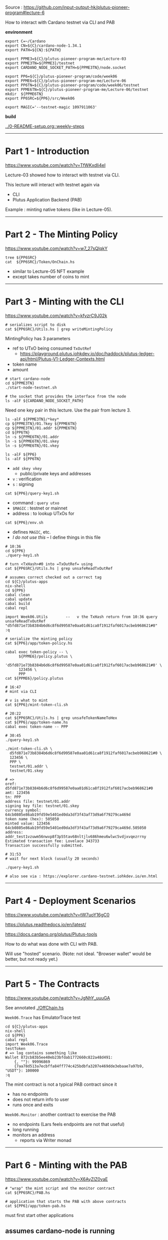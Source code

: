 #+OPTIONS:     H:6 num:nil toc:nil \n:nil @:t ::t |:t ^:t f:t TeX:t ...

Source : https://github.com/input-output-hk/plutus-pioneer-program#lecture-6

How to interact with Cardano testnet via CLI and PAB

#+begin_comment
 (eepitch-shell)
 (eepitch-kill)
 (eepitch-shell)
#+end_comment

*environment*

#+begin_src
export C=~/Cardano
export CN=${C}/cardano-node-1.34.1
export PATH=${CN}:${PATH}

export PPME3=${C}/plutus-pioneer-program-me/Lecture-03
export PPME3TN=${PPME3}/testnet
export CARDANO_NODE_SOCKET_PATH=${PPME3TN}/node.socket

export PP6=${C}/plutus-pioneer-program/code/week06
export PPME6=${C}/plutus-pioneer-program-me/Lecture-06
export PP6TN=${C}/plutus-pioneer-program/code/week06/testnet
export PPME6TN=${C}/plutus-pioneer-program-me/Lecture-06/testnet
mkdir  ${PPME6TN}
export PP6SRC=${PP6}/src/Week06

export MAGIC='--testnet-magic 1097911063'
#+end_src

*build*

[[../0-README-setup.org::weekly-steps]]

------------------------------------------------------------------------------
* Part 1 - Introduction

https://www.youtube.com/watch?v=TfWKxdli4eI

Lecture-03 showed how to interact with testnet via CLI.

This lecture will interact with testnet again via
- CLI
- Plutus Application Backend (PAB)

Example : minting native tokens (like in Lecture-05).

------------------------------------------------------------------------------
* Part 2 - The Minting Policy

https://www.youtube.com/watch?v=w7_27sQIqkY

#+begin_src
tree ${PP6SRC}
cat  ${PP6SRC}/Token/OnChain.hs
#+end_src
- similar to Lecture-05 NFT example
- except takes number of coins to mint

------------------------------------------------------------------------------
* Part 3 - Minting with the CLI

https://www.youtube.com/watch?v=kfvzrC9J02k

#+begin_src
# serializes script to disk
cat ${PP6SRC}/Utils.hs | grep writeMintingPolicy
#+end_src

MintingPolicy has 3 parameters
- ref to UTxO being consumed =TxOutRef=
  - https://playground.plutus.iohkdev.io/doc/haddock/plutus-ledger-api/html/Plutus-V1-Ledger-Contexts.html
- token name
- amount

#+begin_src
# start cardano-node
cd ${PPME3TN}
./start-node-testnet.sh

# the socket that provides the interface from the node
ls -alF ${CARDANO_NODE_SOCKET_PATH}
#+end_src

Need one key pair in this lecture.
Use the pair from lecture 3.

#+begin_src
ls -alF ${PPME3TN}/*key*
cp ${PPME3TN}/01.?key ${PPME6TN}
cp ${PPME3TN}/01.addr ${PPME6TN}
cd ${PP6TN}
ln -s ${PPME6TN}/01.addr
ln -s ${PPME6TN}/01.skey
ln -s ${PPME6TN}/01.vkey
#+end_src

#+begin_src
ls -alF ${PP6}
ls -alF ${PP6TN}
#+end_src
- =add skey vkey=
  - public/private keys and addresses
- =v= : verification
- =s= : signing

#+begin_src
cat ${PP6}/query-key1.sh
#+end_src
- command  : =query utxo=
- =$MAGIC= : testnet or mainnet
- address  : to lookup UTxOs for

#+begin_src
cat ${PP6}/env.sh
#+end_src
- defines =MAGIC=, etc.
- /I do not use this/ -- I define things in this file

#+begin_src
# 10:36
cd ${PP6}
./query-key1.sh

# turn <TxHash>#0 into =TxOutRef= using
cat ${PP6SRC}/Utils.hs | grep unsafeReadTxOutRef

# assumes correct checked out a correct tag
cd ${C}/plutus-apps
nix-shell
cd ${PP6}
cabal clean
cabal update
cabal build
cabal repl

import Week06.Utils        --   v the TxHash return from 10:36 query
unsafeReadTxOutRef "d5fd871e73b8384b6d6c8f6d99587e0aa01d61ca8f1912faf6017acbeb968621#0"
:q

# serialize the minting policy
cat ${PP6}/app/token-policy.hs

cabal exec token-policy -- \
      ${PPME6}/policy.plutus \
      'd5fd871e73b8384b6d6c8f6d99587e0aa01d61ca8f1912faf6017acbeb968621#0' \
      123456 \
      PPP
cat ${PPME6}/policy.plutus

# 16:47
# mint via CLI

# v is what to mint
cat ${PP6}/mint-token-cli.sh

# 20:22
cat ${PP6SRC}/Utils.hs | grep unsafeTokenNameToHex
cat ${PP6}/app/token-name.hs
cabal exec token-name -- PPP

# 30:45
./query-key1.sh

./mint-token-cli.sh \
  d5fd871e73b8384b6d6c8f6d99587e0aa01d61ca8f1912faf6017acbeb968621#0 \
  123456 \
  PPP \
  testnet/01.addr \
  testnet/01.skey

# =>
oref: d5fd871e73b8384b6d6c8f6d99587e0aa01d61ca8f1912faf6017acbeb968621#0
amt: 123456
tn: PPP
address file: testnet/01.addr
signing key file: testnet/01.skey
currency symbol: 64cb0805e86ab19fd59e5401ed0da3df3f43af73d9a6f79279ca469d
token name (hex): 505050
minted value: 123456 64cb0805e86ab19fd59e5401ed0da3df3f43af73d9a6f79279ca469d.505050
address: addr_test1vzuwm56nwvp8f3p55tav68nltjlv686hmeu6wlwc5vdjxvqezrrny
Estimated transaction fee: Lovelace 343733
Transaction successfully submitted.

# 31:53
# wait for next block (usually 20 seconds)

./query-key1.sh

# also see via : https://explorer.cardano-testnet.iohkdev.io/en.html
#+end_src

------------------------------------------------------------------------------
* Part 4 - Deployment Scenarios

https://www.youtube.com/watch?v=tW7uoY16gC0

https://plutus.readthedocs.io/en/latest/

https://docs.cardano.org/plutus/Plutus-tools

How to do what was done with CLI with PAB.

Will use "hosted" scenario.
(Note: not ideal.  "Browser wallet" would be better, but not ready yet.)

------------------------------------------------------------------------------
* Part 5 - The Contracts

https://www.youtube.com/watch?v=JgNhY_uuuGA

#+begin_comment
cp ${PP6SRC}/Token/OffChain.hs ${PPME6}
#+end_comment

See annotated [[./OffChain.hs]]

=Week06.Trace= has EmulatorTrace test

#+begin_src
cd ${C}/plutus-apps
nix-shell
cd ${PP6}
cabal repl
import Week06.Trace
testToken
# => log contains something like
Wallet 872cb83b5ee40eb23bfdab1772660c822a48d491:
    {, ""}: 99996869
    {7aa78d513a7ecbffa84ff774c425bdbfa3207e469dde3ebaae7a97b9, "USDT"}: 100000
:q
#+end_src

The mint contract is not a typical PAB contract since it
- has no endpoints
- does not return info to user
- runs once and exits

=Week06.Monitor= : another contract to exercise the PAB
- no endpoints (Lars feels endpoints are not that useful)
- long running
- monitors an address
  - reports via Writer monad

------------------------------------------------------------------------------
* Part 6 - Minting with the PAB

https://www.youtube.com/watch?v=X6AyZIZ0vaE

#+begin_src
# "wrap" the mint script and the monitor contract
cat ${PP6SRC}/PAB.hs

# application that starts the PAB with above contracts
cat ${PP6}/app/token-pab.hs
#+end_src

must first start other applications

** assumes cardano-node is running

see Week03

https://github.com/input-output-hk/plutus-apps/blob/main/plutus-pab/test-node/README.md
- instructions for running a public testnet end-to-end integration test
- the following is doing the steps from that link

** start-testnet-wallet

#+begin_src
cd ${C}/plutus-apps
nix-shell
cd ${PP6}
./start-testnet-wallet.sh
#+end_src

** create-wallet

in another shell

#+begin_src
cd ${C}/plutus-apps
nix-shell
cd ${PP6}
./create-wallet.sh HCWallet hcsecretpassphrase ${PPME6TN}/restore-wallet.json
cd ${PP6TN}
ln -s ${PPME6TN}/restore-wallet.json
cat ${PPME6TN}/restore-wallet.json
#+end_src

** import / link

8:24 : steps not shown
- import 'restore-wallet.json' into a wallet
  - Daedalus https://daedaluswallet.io/
  - Yoroi    https://yoroi-wallet.com/#/
- link up D or Y wallet to wallet created above

** 8:42 : fund wallet

steps not shown

 either
- send funds from existing wallet to new one, or
- use the testnet faucet

** 8:58 : load-wallet

inform wallet backend about new wallet

#+begin_src
cd ${PP6}
cat ./load-wallet.sh
./load-wallet.sh
# => {"balance":{"total":{"quantity":0,"unit":"lovelace"},
                 "available":{"quantity":0,"unit":"lovelace"},
                 "reward":{"quantity":0,"unit":"lovelace"}},
       "name":"HCWallet",
       "id":"03f58cc73ff5369672d60dc1562d43999d5d01ba",  <-- use this to talk to PAB
       "tip":{"height":{"quantity":0,"unit":"block"},
              "epoch_number":0,"time":"2019-07-24T20:20:16Z",
              "absolute_slot_number":0,"slot_number":0},
       "passphrase":{"last_updated_at":"2022-03-13T00:59:43.351567Z"},
       "address_pool_gap":20,
       "state":{"status":"syncing","progress":{"quantity":0,"unit":"percent"}},
       "delegation":{"next":[],"active":{"status":"not_delegating"}},
       "assets":{"total":[],"available":[]}}

export WALLETID=03f58cc73ff5369672d60dc1562d43999d5d01ba

cardano-wallet wallet list
#+end_src

** 10:54 start-testnet-chain-index

#+begin_src
cp ${PP6TN}/chain-index-config.json ${PPME6TN}
# ${PPME6TN}/chain-index-config.json
# EDIT:
# - cicSocketPath : ${PPME3TN/node.sock # resolve ${..}
# - cicDbPath     : ${C}/chain-index.db # resolve ${..}
#   - path MUST end with 'chain-index.db'

cd ${C}/plutus-apps
nix-shell
cabal build plutus-pab-examples plutus-chain-index

# NOTE: THIS DOES NOT USE ./start-testnet-chain-index.sh AS IN THE VIDEO
# LARS: syncing this takes time --- maybe even longer than cardano-node
cabal exec plutus-chain-index -- --config ${PPME6TN}/chain-index-config.json start-index
#+end_src

** 12:06 migrate-pab

#+begin_src
# go to shell running cardano-node and get the hash and slot off latest 'new-tip'

# LARS : most of this file copied from plutus-apps
cp ${PP6TN}/pab-config.yml ${PPME6TN}
# ${PPME6TN}/pab-config.yml
# EDIT:
# - dbConfig.dbConfigFile: ${C}/plutus-pab.db # resolve ${..}
#
# - nodeServerConfig.pscSocketPath: ${PPME3TN/node.sock # resolve ${..}
#
# - developmentOptions.pabResumeFrom.pointBlockId : <new tip hash>
# - developmentOptions.pabResumeFrom.pointSlot    : <new tip slot>

cd ${PP6}
cabal run -- token-pab --config ${PPME6TN}/pab-config.yml migrate
# => Up to date
#+end_src

** start-testnet-pab

in another nix-shell

#+begin_src
cd ${C}/plutus-apps
nix-shell
cd ${PP6}
cabal run -- token-pab \
  --config ${PPME6TN}/pab-config.yml webserver \
  --passphrase hcsecretpassphrase
# =>
Up to date
[pab:Info:11] [2022-03-13 20:31:33.62 UTC] Restoring PAB state ...
[pab:Info:11] [2022-03-13 20:31:33.62 UTC] No contract instance were restored in the PAB state.
[pab:Info:11] [2022-03-13 20:31:33.62 UTC] Starting PAB backend server on port 9080

http://localhost:9080/swagger/swagger-ui/

#+begin_src
curl -X 'GET' \
  'http://localhost:9080/api/contract/definitions' \
  -H 'accept: application/json;charset=utf-8' | jq '.'
# -> [{"csrSchemas":[], ...

curl -X 'GET' \
  'http://localhost:9080/api/contract/instances' \
  -H 'accept: application/json;charset=utf-8' | jq '.'
# => []
#+end_src

** 18:53 activate mint-token-curl

#+begin_src
cd ${PP6}

# addresswhere minted token and change goes to
# get via
# 1. import wallet into Daedalus or Yoroi then press "receive"
# 2. via wallet backend : what follows:

# pick an "unused" address from list returned via:
curl -H "content-type: application/json" \
     -XGET localhost:8090/v2/wallets/$WALLETID/addresses | jq '.'

export ADDRESS=addr_test1qzrgxjw0ntrvv536sl8nadhna49p5h23gjw6pkx9a3lznh5f3wmajsfhk7240ent8g89f99ef975jy7ev3uya88055xsa9t2ed

./mint-token-curl.sh 123456 PPP
# =>
minting 123456 coins of token PPP
payment key hash: 868349cf9ac6c6523a87cf3eb6f3ed4a1a5d51449da0d8c5ec7e29de
stake key hash: 898bb7d94137b79557e66b3a0e5494b9497d4913d964784e9cefa50d
{"unContractInstanceId":"439eb8d8-9a3e-4c66-9685-e4bc021982ae"}

# at this point: token minted via PAB (like done with CLI)

# this now returns a NON-empty array
curl -X 'GET' \
  'http://localhost:9080/api/contract/instances' \
  -H 'accept: application/json;charset=utf-8' | jq '.'
#+end_src

- CLI
  - PRO
    - only needs cardano-node
  - CON
    - but text-only
    - manual lookup of UTxO to use as input

- PAB
  - PRO
    - UTxO input taken care of automatically
  - CON
    - needs cardano-node, wallet backend, chain index

** 25:11 mint via Haskell

uses Req (instead of curl)


#+begin_src
cat ${PP6}/app/mint-token.hs

cd ${PP6}

cabal run mint-token -- 654321 JUNK ${WALLETID} ${ADDRESS}
# =>
Up to date
minting token for wallet id 03f58cc73ff5369672d60dc1562d43999d5d01ba with parameters TokenParams {tpToken = "JUNK", tpAmount = 654321, tpAddress = Address {addressCredential = PubKeyCredential 868349cf9ac6c6523a87cf3eb6f3ed4a1a5d51449da0d8c5ec7e29de, addressStakingCredential = Just (StakingHash (PubKeyCredential 898bb7d94137b79557e66b3a0e5494b9497d4913d964784e9cefa50d))}}
minted tokens, contract instance id: ContractInstanceId {unContractInstanceId = ed604d15-cfaf-4455-9c3b-54ea343707c6}
#+end_src

The shell running the PAB will show something like

#+begin_example
[pab:Info:128] [2022-03-15 17:52:43.60 UTC]
Initialising contract Mint
(TokenParams { tpToken = "JUNK", tpAmount = 654321
             , tpAddress = Address { addressCredential = PubKeyCredential 868349cf9ac6c6523a87cf3eb6f3ed4a1a5d51449da0d8c5ec7e29de
                                   , addressStakingCredential = Just (StakingHash (PubKeyCredential 898bb7d94137b79557e66b3a0e5494b9497d4913d964784e9cefa50d))}})
with ID 7ac95541-817f-435c-a3f1-9695900c725f

[pab:Info:128] [2022-03-15 17:52:43.60 UTC]
Activated instance 7ac95541-817f-435c-a3f1-9695900c725f on W03f58cc

[pab:Info:130] [2022-03-15 17:52:43.97 UTC]
7ac95541-817f-435c-a3f1-9695900c725f:
"minted Value
 (Map [(95fe13d5e382c3b64afb0b7668a3bf7f021abf7de6b63da21c30a363,Map [(\"JUNK\",654321)])])"
#+end_example

** 29:38 monitor

To avoid having so many log messages from above work, clear and restart PAB.

#+begin_src
# stop the PAB
# NOT SHOWN IN LECTURE
# go to shell where PAB is running and hit C-c

# clear the database
rm ${C}/plutus-pab.db

# migrate again to set up an empty database
cd ${PP6}
cabal run -- token-pab --config ${PPME6TN}/pab-config.yml migrate

# restart the PAB
cabal run -- token-pab \
  --config ${PPME6TN}/pab-config.yml webserver \
  --passphrase hcsecretpassphrase
#+end_src

Monitor via Haskell version because easier to extract status.

#+begin_src
cd ${PP6}
cat ${PP6}/app/monitor.hs

# in a separate shell
cabal exec monitor -- ${WALLETID} ${ADDRESS}
# =>
monitoring address Address {addressCredential = PubKeyCredential 868...} on wallet 03f58cc73ff5369672d60dc1562d43999d5d01ba
started monitor-process with contract id e52d025f-8213-40db-8fef-efdabae48932

[(95fe13d5e382c3b64afb0b7668a3bf7f021abf7de6b63da21c30a363,"JUNK",654321),(,"",2000000)]

# in a new shell
curl -X 'GET' \
  'http://localhost:9080/api/contract/instances' \
  -H 'accept: application/json;charset=utf-8' | jq '.' | grep observableState
#+end_src

------------------------------------------------------------------------------
* Part 7 - Summary

https://www.youtube.com/watch?v=KmNOFltlRiA

mint
- via CLI
- via PAB
  - in hosted scenario : PAB needs control over wallet
